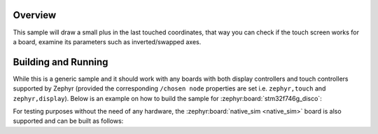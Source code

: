 .. zephyr:code-sample:: draw_touch_events
   :name: Draw touch events
   :relevant-api: input_events display_interface

   Visualize touch events on a display.

Overview
********
This sample will draw a small plus in the last touched coordinates, that way you can check
if the touch screen works for a board, examine its parameters such as inverted/swapped axes.

Building and Running
********************
While this is a generic sample and it should work with any boards with both display controllers
and touch controllers supported by Zephyr (provided the corresponding ``/chosen node`` properties
are set i.e. ``zephyr,touch`` and ``zephyr,display``).
Below is an example on how to build the sample for :zephyr:board:`stm32f746g_disco`:

.. zephyr-app-commands::
   :zephyr-app: samples/subsys/input/draw_touch_events
   :board: stm32f746g_disco
   :goals: build
   :compact:

For testing purposes without the need of any hardware, the :zephyr:board:`native_sim <native_sim>`
board is also supported and can be built as follows:

.. zephyr-app-commands::
   :zephyr-app: samples/subsys/input/draw_touch_events
   :board: native_sim
   :goals: build
   :compact:
